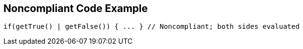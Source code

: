 == Noncompliant Code Example

----
if(getTrue() | getFalse()) { ... } // Noncompliant; both sides evaluated 
----
